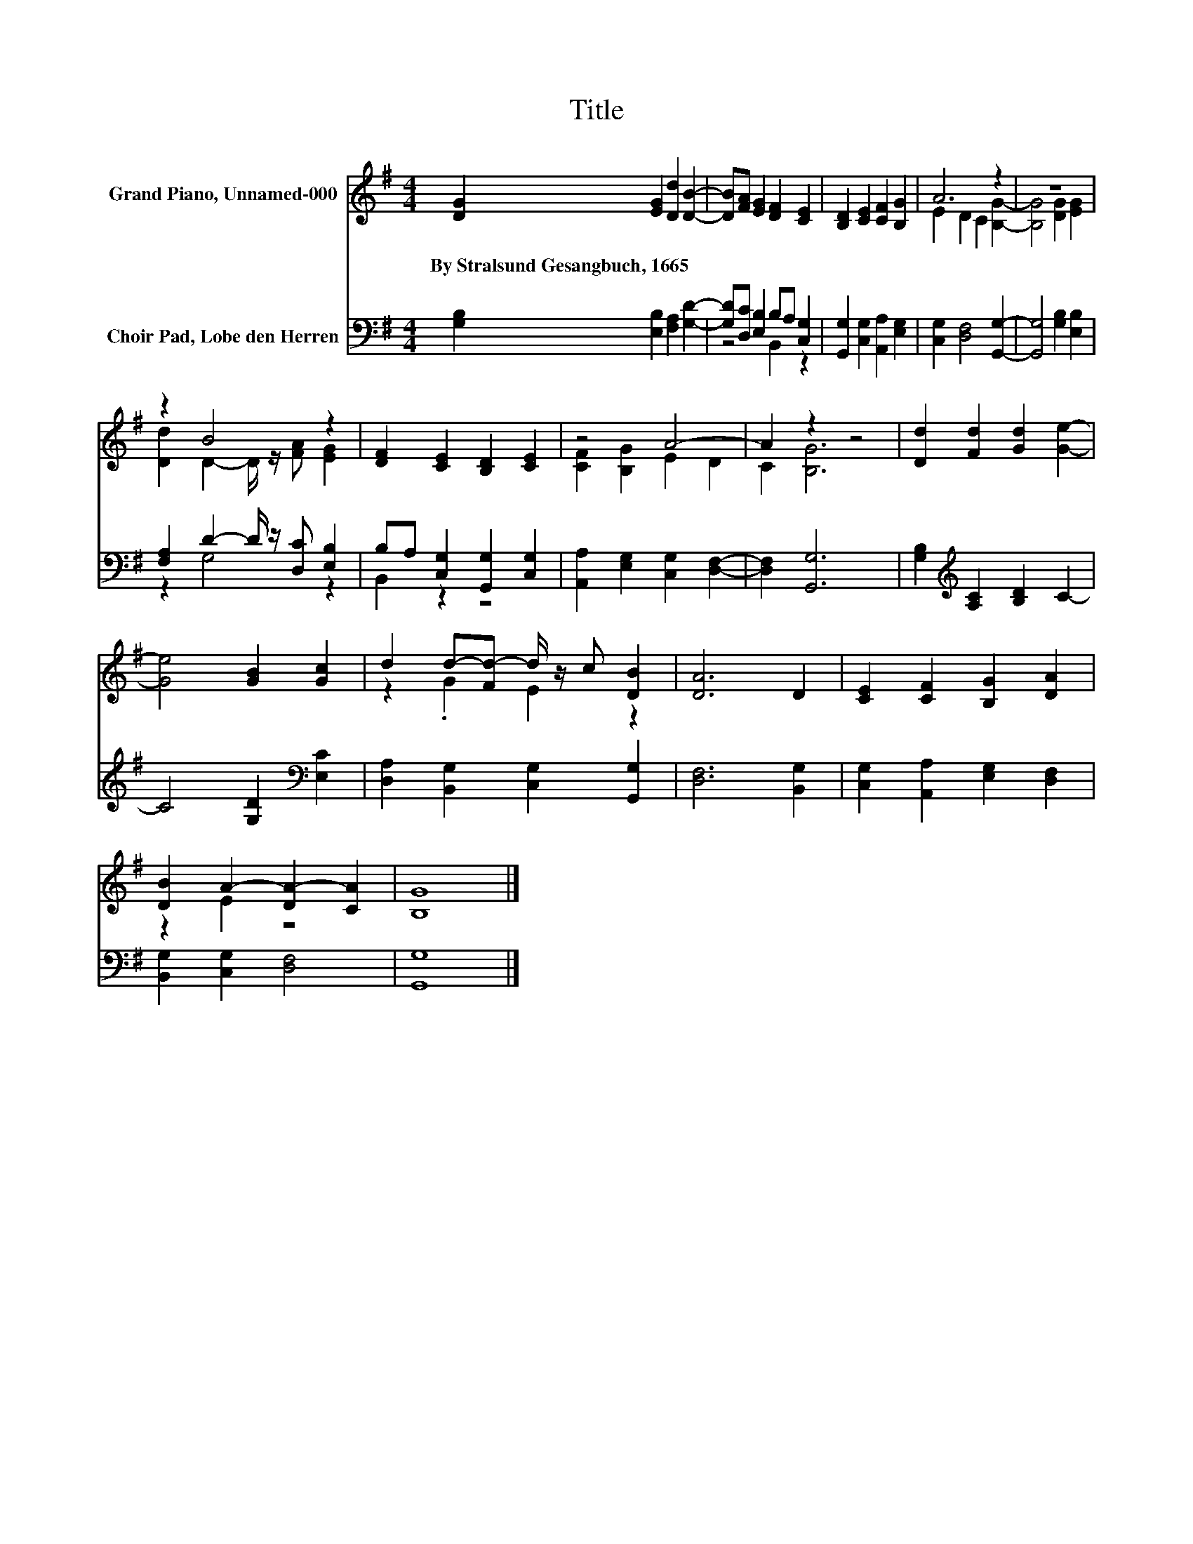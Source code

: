 X:1
T:Title
%%score ( 1 2 ) ( 3 4 )
L:1/8
M:4/4
K:G
V:1 treble nm="Grand Piano, Unnamed-000"
V:2 treble 
V:3 bass nm="Choir Pad, Lobe den Herren"
V:4 bass 
V:1
 [DG]2 [EG]2 [Dd]2 [DB]2- | [DB][FA] [EG]2 [DF]2 [CE]2 | [B,D]2 [CE]2 [CF]2 [B,G]2 | A6 z2 | z8 | %5
w: By~Stralsund~Gesangbuch,~1665 * * *|||||
 z2 B4 z2 | [DF]2 [CE]2 [B,D]2 [CE]2 | z4 A4- | A2 z2 z4 | [Dd]2 [Fd]2 [Gd]2 [Ge]2- | %10
w: |||||
 [Ge]4 [GB]2 [Gc]2 | d2 d-[Fd-] d/ z/ c [DB]2 | [DA]6 D2 | [CE]2 [CF]2 [B,G]2 [DA]2 | %14
w: ||||
 [DB]2 A2- [DA-]2 [CA]2 | [B,G]8 |] %16
w: ||
V:2
 x8 | x8 | x8 | E2 D2 C2 [B,G]2- | [B,G]4 [DG]2 [EG]2 | [Dd]2 D2- D/ z/ [FA] [EG]2 | x8 | %7
 [CF]2 [B,G]2 E2 D2 | C2 [B,G]6 | x8 | x8 | z2 .G2 E2 z2 | x8 | x8 | z2 E2 z4 | x8 |] %16
V:3
 [G,B,]2 [E,B,]2 [F,A,]2 [G,D]2- | [G,D][D,C] [E,B,]2 B,A, [C,G,]2 | %2
 [G,,G,]2 [C,G,]2 [A,,A,]2 [E,G,]2 | [C,G,]2 [D,F,]4 [G,,G,]2- | [G,,G,]4 [G,B,]2 [E,B,]2 | %5
 [F,A,]2 D2- D/ z/ [D,C] [E,B,]2 | B,A, [C,G,]2 [G,,G,]2 [C,G,]2 | %7
 [A,,A,]2 [E,G,]2 [C,G,]2 [D,F,]2- | [D,F,]2 [G,,G,]6 | [G,B,]2[K:treble] [A,C]2 [B,D]2 C2- | %10
 C4 [G,D]2[K:bass] [E,C]2 | [D,A,]2 [B,,G,]2 [C,G,]2 [G,,G,]2 | [D,F,]6 [B,,G,]2 | %13
 [C,G,]2 [A,,A,]2 [E,G,]2 [D,F,]2 | [B,,G,]2 [C,G,]2 [D,F,]4 | [G,,G,]8 |] %16
V:4
 x8 | z4 B,,2 z2 | x8 | x8 | x8 | z2 G,4 z2 | B,,2 z2 z4 | x8 | x8 | x2[K:treble] x6 | %10
 x6[K:bass] x2 | x8 | x8 | x8 | x8 | x8 |] %16

